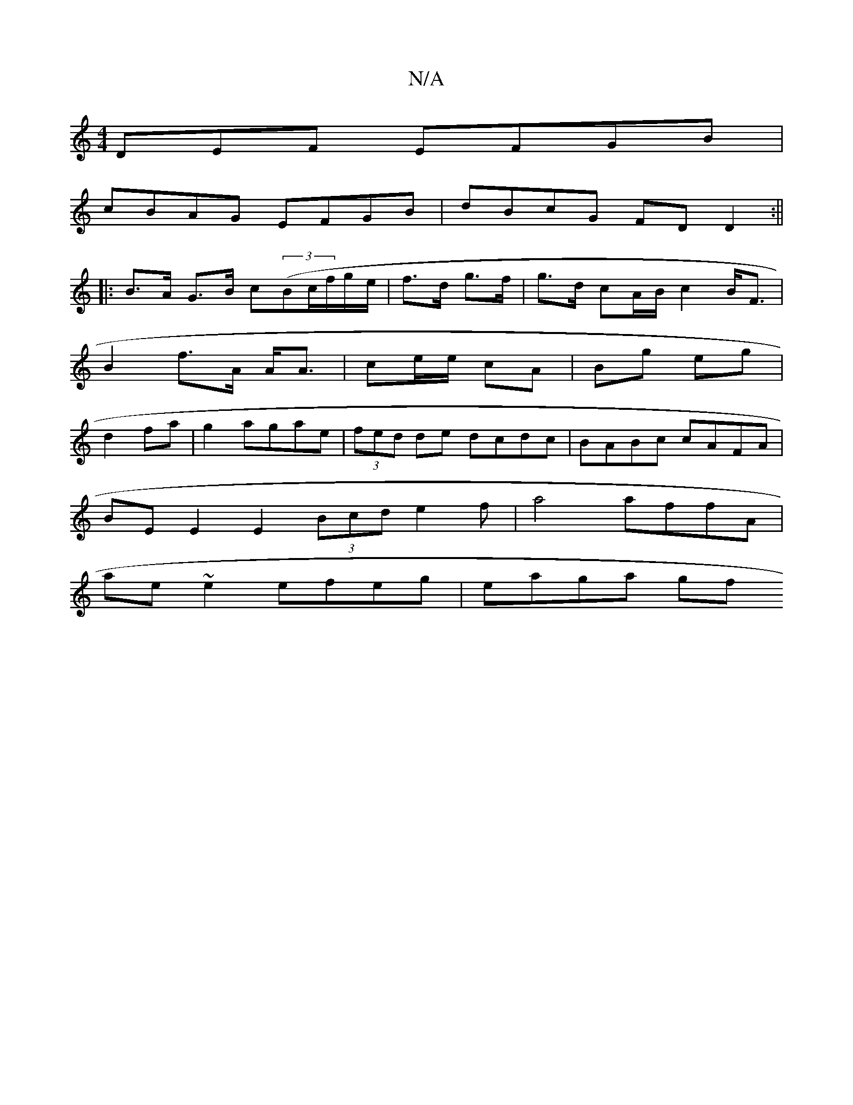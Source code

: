 X:1
T:N/A
M:4/4
R:N/A
K:Cmajor
,DEF EFGB|
cBAG EFGB|dBcG FDD2:||
|:B>A G>B c((3Bc/f/g/e/|f>d g>f|g>d cA/B/c2B<F|B2 f>A A<A|ce/e/ cA | Bg eg | d2 fa | g2 agae | (3fed de dcdc|BABc cAFA|
BE E2 E2 (3Bcd e2f|a4 affA|
ae~e2 efeg|eaga gf